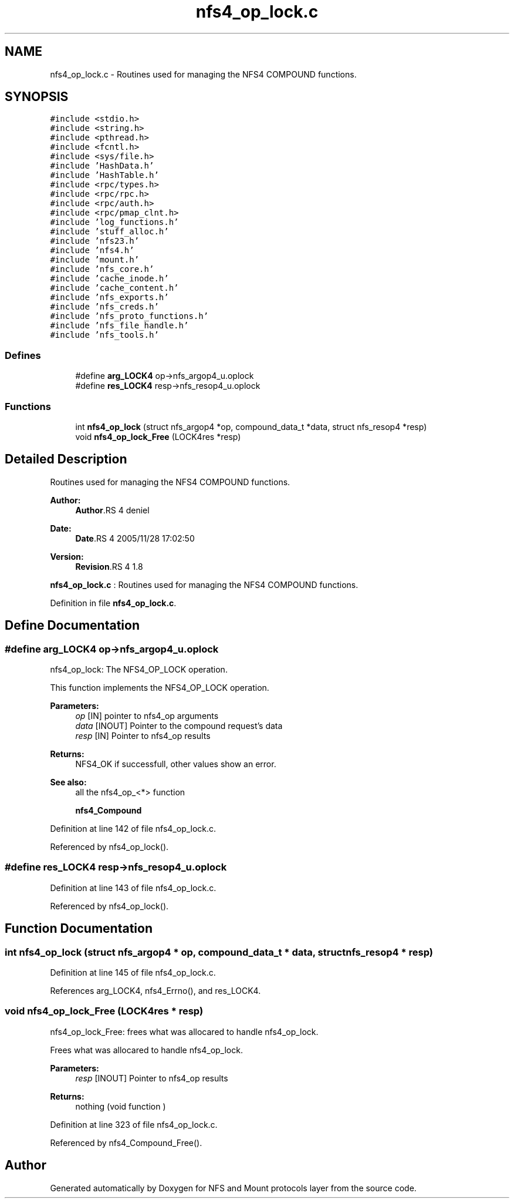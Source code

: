 .TH "nfs4_op_lock.c" 3 "9 Apr 2008" "Version 0.1" "NFS and Mount protocols layer" \" -*- nroff -*-
.ad l
.nh
.SH NAME
nfs4_op_lock.c \- Routines used for managing the NFS4 COMPOUND functions. 
.SH SYNOPSIS
.br
.PP
\fC#include <stdio.h>\fP
.br
\fC#include <string.h>\fP
.br
\fC#include <pthread.h>\fP
.br
\fC#include <fcntl.h>\fP
.br
\fC#include <sys/file.h>\fP
.br
\fC#include 'HashData.h'\fP
.br
\fC#include 'HashTable.h'\fP
.br
\fC#include <rpc/types.h>\fP
.br
\fC#include <rpc/rpc.h>\fP
.br
\fC#include <rpc/auth.h>\fP
.br
\fC#include <rpc/pmap_clnt.h>\fP
.br
\fC#include 'log_functions.h'\fP
.br
\fC#include 'stuff_alloc.h'\fP
.br
\fC#include 'nfs23.h'\fP
.br
\fC#include 'nfs4.h'\fP
.br
\fC#include 'mount.h'\fP
.br
\fC#include 'nfs_core.h'\fP
.br
\fC#include 'cache_inode.h'\fP
.br
\fC#include 'cache_content.h'\fP
.br
\fC#include 'nfs_exports.h'\fP
.br
\fC#include 'nfs_creds.h'\fP
.br
\fC#include 'nfs_proto_functions.h'\fP
.br
\fC#include 'nfs_file_handle.h'\fP
.br
\fC#include 'nfs_tools.h'\fP
.br

.SS "Defines"

.in +1c
.ti -1c
.RI "#define \fBarg_LOCK4\fP   op->nfs_argop4_u.oplock"
.br
.ti -1c
.RI "#define \fBres_LOCK4\fP   resp->nfs_resop4_u.oplock"
.br
.in -1c
.SS "Functions"

.in +1c
.ti -1c
.RI "int \fBnfs4_op_lock\fP (struct nfs_argop4 *op, compound_data_t *data, struct nfs_resop4 *resp)"
.br
.ti -1c
.RI "void \fBnfs4_op_lock_Free\fP (LOCK4res *resp)"
.br
.in -1c
.SH "Detailed Description"
.PP 
Routines used for managing the NFS4 COMPOUND functions. 

\fBAuthor:\fP
.RS 4
\fBAuthor\fP.RS 4
deniel 
.RE
.PP
.RE
.PP
\fBDate:\fP
.RS 4
\fBDate\fP.RS 4
2005/11/28 17:02:50 
.RE
.PP
.RE
.PP
\fBVersion:\fP
.RS 4
\fBRevision\fP.RS 4
1.8 
.RE
.PP
.RE
.PP
\fBnfs4_op_lock.c\fP : Routines used for managing the NFS4 COMPOUND functions.
.PP
Definition in file \fBnfs4_op_lock.c\fP.
.SH "Define Documentation"
.PP 
.SS "#define arg_LOCK4   op->nfs_argop4_u.oplock"
.PP
nfs4_op_lock: The NFS4_OP_LOCK operation.
.PP
This function implements the NFS4_OP_LOCK operation.
.PP
\fBParameters:\fP
.RS 4
\fIop\fP [IN] pointer to nfs4_op arguments 
.br
\fIdata\fP [INOUT] Pointer to the compound request's data 
.br
\fIresp\fP [IN] Pointer to nfs4_op results
.RE
.PP
\fBReturns:\fP
.RS 4
NFS4_OK if successfull, other values show an error.
.RE
.PP
\fBSee also:\fP
.RS 4
all the nfs4_op_<*> function 
.PP
\fBnfs4_Compound\fP 
.RE
.PP

.PP
Definition at line 142 of file nfs4_op_lock.c.
.PP
Referenced by nfs4_op_lock().
.SS "#define res_LOCK4   resp->nfs_resop4_u.oplock"
.PP
Definition at line 143 of file nfs4_op_lock.c.
.PP
Referenced by nfs4_op_lock().
.SH "Function Documentation"
.PP 
.SS "int nfs4_op_lock (struct nfs_argop4 * op, compound_data_t * data, struct nfs_resop4 * resp)"
.PP
Definition at line 145 of file nfs4_op_lock.c.
.PP
References arg_LOCK4, nfs4_Errno(), and res_LOCK4.
.SS "void nfs4_op_lock_Free (LOCK4res * resp)"
.PP
nfs4_op_lock_Free: frees what was allocared to handle nfs4_op_lock.
.PP
Frees what was allocared to handle nfs4_op_lock.
.PP
\fBParameters:\fP
.RS 4
\fIresp\fP [INOUT] Pointer to nfs4_op results
.RE
.PP
\fBReturns:\fP
.RS 4
nothing (void function ) 
.RE
.PP

.PP
Definition at line 323 of file nfs4_op_lock.c.
.PP
Referenced by nfs4_Compound_Free().
.SH "Author"
.PP 
Generated automatically by Doxygen for NFS and Mount protocols layer from the source code.
